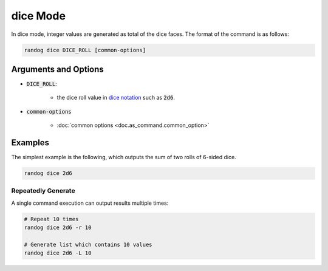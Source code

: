 dice Mode
=========

In dice mode, integer values are generated as total of the dice faces. The format of the command is as follows:

.. code-block:: shell

    randog dice DICE_ROLL [common-options]


Arguments and Options
---------------------

- :code:`DICE_ROLL`:

    - the dice roll value in `dice notation <https://en.wikipedia.org/wiki/Dice_notation>`_ such as :code:`2d6`.

- :code:`common-options`

    - :doc:`common options <doc.as_command.common_option>`


Examples
--------

The simplest example is the following, which outputs the sum of two rolls of 6-sided dice.

.. code-block:: shell

    randog dice 2d6


Repeatedly Generate
~~~~~~~~~~~~~~~~~~~

A single command execution can output results multiple times:

.. code-block:: shell

    # Repeat 10 times
    randog dice 2d6 -r 10

    # Generate list which contains 10 values
    randog dice 2d6 -L 10
